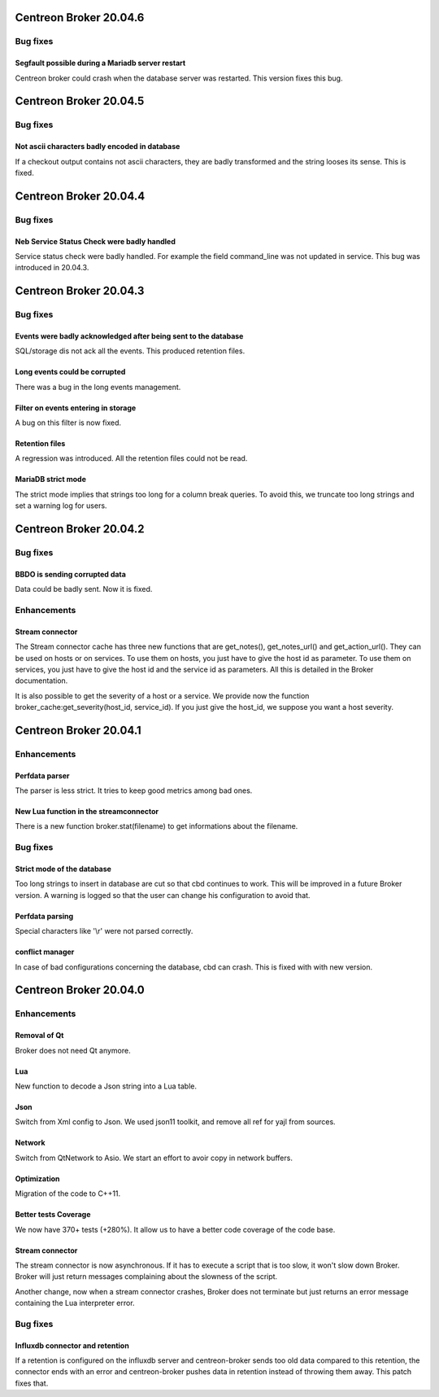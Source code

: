 =======================
Centreon Broker 20.04.6
=======================

*********
Bug fixes
*********

Segfault possible during a Mariadb server restart
=================================================
Centreon broker could crash when the database server was restarted. This version
fixes this bug.

=======================
Centreon Broker 20.04.5
=======================

*********
Bug fixes
*********

Not ascii characters badly encoded in database
==============================================
If a checkout output contains not ascii characters, they are badly transformed
and the string looses its sense. This is fixed.

=======================
Centreon Broker 20.04.4
=======================

*********
Bug fixes
*********

Neb Service Status Check were badly handled
===========================================
Service status check were badly handled. For example the field
command_line was not updated in service. This bug was introduced
in 20.04.3.

=======================
Centreon Broker 20.04.3
=======================

*********
Bug fixes
*********

Events were badly acknowledged after being sent to the database
===============================================================
SQL/storage dis not ack all the events. This produced retention files.

Long events could be corrupted
==============================
There was a bug in the long events management.

Filter on events entering in storage
====================================
A bug on this filter is now fixed.

Retention files
===============
A regression was introduced. All the retention files could not be read.

MariaDB strict mode
===================
The strict mode implies that strings too long for a column break queries. To
avoid this, we truncate too long strings and set a warning log for users.

=======================
Centreon Broker 20.04.2
=======================

*********
Bug fixes
*********

BBDO is sending corrupted data
==============================
Data could be badly sent. Now it is fixed.

************
Enhancements
************

Stream connector
================
The Stream connector cache has three new functions that are get_notes(),
get_notes_url() and get_action_url(). They can be used on hosts or on services.
To use them on hosts, you just have to give the host id as parameter. To use
them on services, you just have to give the host id and the service id as
parameters. All this is detailed in the Broker documentation.

It is also possible to get the severity of a host or a service. We provide now
the function broker_cache:get_severity(host_id, service_id). If you just give
the host_id, we suppose you want a host severity.

=======================
Centreon Broker 20.04.1
=======================

************
Enhancements
************

Perfdata parser
===============
The parser is less strict. It tries to keep good metrics among bad ones.

New Lua function in the streamconnector
=======================================
There is a new function broker.stat(filename) to get informations about the
filename.

*********
Bug fixes
*********

Strict mode of the database
===========================
Too long strings to insert in database are cut so that cbd continues to work.
This will be improved in a future Broker version. A warning is logged so that
the user can change his configuration to avoid that.

Perfdata parsing
================
Special characters like '\\r' were not parsed correctly.

conflict manager
================
In case of bad configurations concerning the database, cbd can crash. This is
fixed with with new version.

=======================
Centreon Broker 20.04.0
=======================

************
Enhancements
************

Removal of Qt
=============
Broker does not need Qt anymore.

Lua
===

New function to decode a Json string into a Lua table.

Json
=====
Switch from Xml config to Json. We used json11 toolkit, and remove
all ref for yajl from sources.

Network
========
Switch from QtNetwork to Asio. We start an effort to avoir copy in network
buffers.

Optimization
============
Migration of the code to C++11.

Better tests Coverage
======================
We now have 370+ tests (+280%). It allow us to have a better code coverage
of the code base.

Stream connector
================

The stream connector is now asynchronous. If it has to execute a script that
is too slow, it won't slow down Broker. Broker will just return messages
complaining about the slowness of the script.

Another change, now when a stream connector crashes, Broker does not terminate
but just returns an error message containing the Lua interpreter error.

*********
Bug fixes
*********

Influxdb connector and retention
================================

If a retention is configured on the influxdb server and centreon-broker sends
too old data compared to this retention, the connector ends with an error and
centreon-broker pushes data in retention instead of throwing them away.
This patch fixes that.

